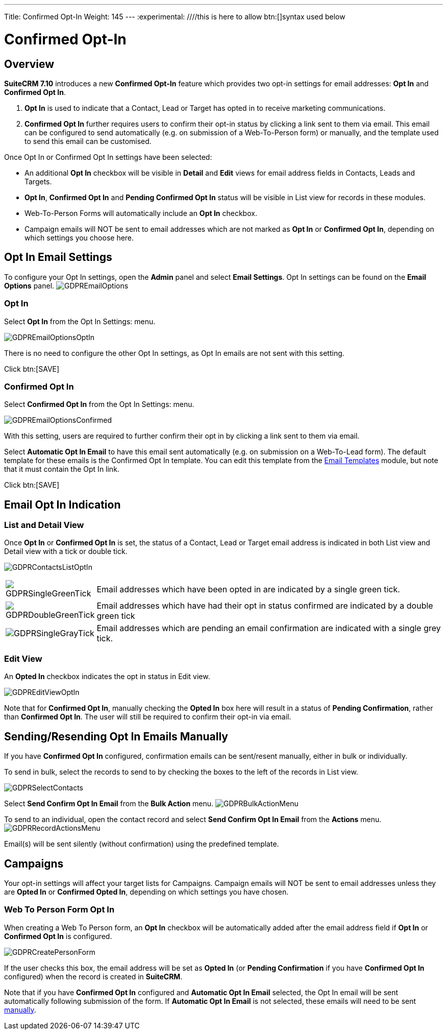 ---
Title: Confirmed Opt-In
Weight: 145
---
:experimental:   ////this is here to allow btn:[]syntax used below

:imagesdir: ./../../../images/en/user

:toc:

= Confirmed Opt-In

== Overview

*SuiteCRM 7.10* introduces a new *Confirmed Opt-In* feature which provides two opt-in settings for email addresses: *Opt In* and *Confirmed Opt In*.

. *Opt In* is used to indicate that a Contact, Lead or Target has opted in to receive marketing communications.

. *Confirmed Opt In* further requires users to confirm their opt-in status by clicking a link sent to them via email. This email can be configured to send automatically (e.g. on submission of a Web-To-Person form) or manually, and the template used to send this email can be customised.

Once Opt In or Confirmed Opt In settings have been selected:

* An additional *Opt In* checkbox will be visible in *Detail* and *Edit* views for email address fields in Contacts, Leads and Targets.

* *Opt In*, *Confirmed Opt In* and *Pending Confirmed Opt In* status will be visible in List view for records in these modules.

* Web-To-Person Forms will automatically include an *Opt In* checkbox.

* Campaign emails will NOT be sent to email addresses which are not marked as *Opt In* or *Confirmed Opt In*, depending on which settings you choose here.
 
== Opt In Email Settings

To configure your Opt In settings, open the *Admin* panel and select *Email Settings*. Opt In settings can be found on the *Email Options* panel.
image:GDPREmailOptions.png[title ="Confirmed Opt In Settings"]

=== Opt In

Select *Opt In* from the Opt In Settings: menu. 

image:GDPREmailOptionsOptIn.png[title ="Opt In Settings"]

There is no need to configure the other Opt In settings, as Opt In emails are not sent with this setting.

Click btn:[SAVE]

=== Confirmed Opt In

Select *Confirmed Opt In* from the Opt In Settings: menu. 

image:GDPREmailOptionsConfirmed.png[title ="Confirmed Opt In Settings"]

With this setting, users are required to further confirm their opt in by clicking a link sent to them via email. 

Select *Automatic Opt In Email* to have this email sent automatically (e.g. on submission on a Web-To-Lead form).
The default template for these emails is the Confirmed Opt In template. You can edit this template from the link:../../core-modules/8emails#_email_templates[Email Templates] module, but note that it must contain the Opt In link.

Click btn:[SAVE]

== Email Opt In Indication 

=== List and Detail View

Once *Opt In* or *Confirmed Opt In* is set, the status of a Contact, Lead or Target email address is indicated in both List view and Detail view with a tick or double tick.

image:GDPRContactsListOptIn.png[title = "Contacts List View Opt In"]

//image:GDPRDetailView.png[title = "Contacts Detail View"]

[cols="20,80", frame = "none", grid = "none"]
|===
|image:GDPRSingleGreenTick.png[title = "Opt In List View"]|Email addresses which have been opted in are indicated by a single green tick.
|image:GDPRDoubleGreenTick.png[title = "Confirmed Opt In List View"]|Email addresses which have had their opt in status confirmed are indicated by a double green tick
|image:GDPRSingleGrayTick.png[title = "Pending List View"]|Email addresses which are pending an email confirmation are indicated with a single grey tick.
|===

=== Edit View

An *Opted In* checkbox indicates the opt in status in Edit view.

image:GDPREditViewOptIn.png[title="Edit View"]

Note that for *Confirmed Opt In*, manually checking the *Opted In* box here will result in a status of *Pending Confirmation*, rather than *Confirmed Opt In*. 
The user will still be required to confirm their opt-in via email.

== Sending/Resending Opt In Emails Manually

If you have *Confirmed Opt In* configured, confirmation emails can be sent/resent manually, either in bulk or individually.

To send in bulk, select the records to send to by checking the boxes to the left of the records in List view. 

image:GDPRSelectContacts.png[title="List view, select contacts"]


Select *Send Confirm Opt In Email* from the *Bulk Action* menu.
image:GDPRBulkActionMenu.png[title="Bulk Action menu"]

To send to an individual, open the contact record and select *Send Confirm Opt In Email* from the *Actions* menu.
image:GDPRRecordActionsMenu.png[title="Actions menu"]

Email(s) will be sent silently (without confirmation) using the predefined template. 

== Campaigns

Your opt-in settings will affect your target lists for Campaigns. Campaign emails will NOT be sent to email addresses unless they are *Opted In* or *Confirmed Opted In*, depending on which settings you have chosen.

=== Web To Person Form Opt In

When creating a Web To Person form, an *Opt In* checkbox will be automatically added after the email address field if *Opt In* or *Confirmed Opt In* is configured. 

image:GDPRCreatePersonForm.png[title="Web To Person form"]

If the user checks this box, the email address will be set as *Opted In* (or *Pending Confirmation* if you have *Confirmed Opt In* configured) when the record is created in *SuiteCRM*.

Note that if you have *Confirmed Opt In* configured and *Automatic Opt In Email* selected, the Opt In email will be sent automatically following submission of the form. If *Automatic Opt In Email* is not selected, these emails will need to be sent <<Sending/Resending Opt In Email Manually,manually>>. 

